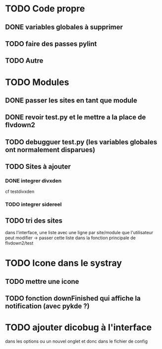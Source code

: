 * TODO Code propre 
** DONE variables globales à supprimer
** TODO faire des passes pylint
** TODO Autre
   
* TODO Modules
** DONE passer les sites en tant que module
** DONE revoir test.py et le mettre a la place de flvdown2
** TODO debugguer test.py (les variables globales ont normalement disparues)
** TODO Sites à ajouter
*** DONE integrer divxden
    cf testdivxden
*** TODO integrer sidereel
** TODO tri des sites
   dans l'interface, une liste avec une ligne par site/module
   que l'utilisateur peut modifier
   -> passer cette liste dans la fonction principale de flvdown2/test


* TODO Icone dans le systray
** TODO mettre une icone 
** TODO fonction downFinished qui affiche la notification (avec pykde ?)


* TODO ajouter dicobug à l'interface
  dans les options ou un nouvel onglet
  et donc dans le fichier de config


